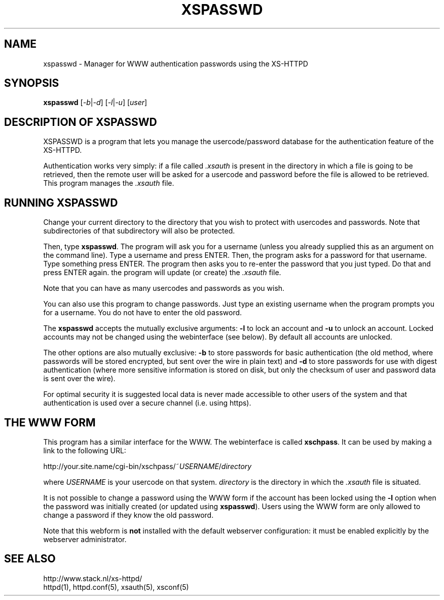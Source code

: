 .TH XSPASSWD 1 "26 March 1996"
.SH NAME
xspasswd \- Manager for WWW authentication passwords using the XS\-HTTPD
.SH SYNOPSIS
.ta 8n
.B xspasswd
.RI [ -b | -d ]\ [ -l | -u ]\ [ user ]
.LP 
.SH DESCRIPTION OF XSPASSWD
XSPASSWD is a program that lets you manage the usercode/password database
for the authentication feature of the XS\-HTTPD.
.LP
Authentication works very simply: if a file called \fI.xsauth\fP is present
in the directory in which a file is going to be retrieved, then the remote
user will be asked for a usercode and password before the file is allowed
to be retrieved. This program manages the \fI.xsauth\fP file.
.SH RUNNING XSPASSWD
Change your current directory to the directory that you wish to protect
with usercodes and passwords. Note that subdirectories of that subdirectory
will also be protected.
.LP
Then, type \fBxspasswd\fP. The program will ask you for a username (unless
you already supplied this as an argument on the command line).
Type a username and press ENTER. Then, the program asks
for a password for that username. Type something press ENTER. The program
then asks you to re\-enter the password that you just typed. Do that and
press ENTER again. the program will update (or create) the \fI.xsauth\fP file.
.LP
Note that you can have as many usercodes and passwords as you wish.
.LP
You can also use this program to change passwords. Just type an existing
username when the program prompts you for a username. You do not have to
enter the old password.
.LP
The \fBxspasswd\fP accepts the mutually exclusive arguments: \fB-l\fP to
lock an account and \fB-u\fP to unlock an account. Locked accounts may
not be changed using the webinterface (see below).
By default all accounts are unlocked.
.LP
The other options are also mutually exclusive: \fB-b\fP to store passwords
for basic authentication (the old method, where passwords will be stored
encrypted, but sent over the wire in plain text) and \fB-d\fP to store
passwords for use with digest authentication (where more sensitive
information is stored on disk, but only the checksum of user and password
data is sent over the wire).
.LP
For optimal security it is suggested local data is never made accessible
to other users of the system and that authentication is used over a secure
channel (i.e. using https).
.SH THE WWW FORM
This program has a similar interface for the WWW. The webinterface is
called \fBxschpass\fP. It can be used by making a link to the following URL:
.LP
http://your.site.name/cgi\-bin/xschpass/~\fIUSERNAME\fP/\fIdirectory\fP
.LP
where \fIUSERNAME\fP is your usercode on that system. \fIdirectory\fP is
the directory in which the \fI.xsauth\fP file is situated.
.LP
It is not possible to change a password using the WWW form if the account
has been locked using the \fB-l\fP option when the password was initially
created (or updated using \fBxspasswd\fP). 
Users using the WWW form are only allowed to change a password if they
know the old password.
.LP
Note that this webform is \fBnot\fP installed with the default webserver
configuration: it must be enabled explicitly by the webserver administrator.

.SH SEE ALSO
http://www.stack.nl/xs\-httpd/
.br
httpd(1), httpd.conf(5), xsauth(5), xsconf(5)
